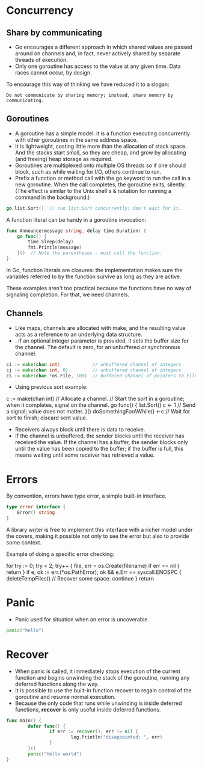 * Concurrency

** Share by communicating

- Go encourages a different approach in which shared values are passed
  around on channels and, in fact, never actively shared by separate
  threads of execution.
- Only one goroutine has access to the value at any given time. Data
  races cannot occur, by design.

To encourage this way of thinking we have reduced it to a slogan:

~Do not communicate by sharing memory; instead, share memory by
communicating.~

** Goroutines

- A goroutine has a simple model: it is a function executing
  concurrently with other goroutines in the same address space.
- It is lightweight, costing little more than the allocation of stack
  space. And the stacks start small, so they are cheap, and grow by
  allocating (and freeing) heap storage as required.
- Goroutines are multiplexed onto multiple OS threads so if one should
  block, such as while waiting for I/O, others continue to run.
- Prefix a function or method call with the go keyword to run the call
  in a new goroutine. When the call completes, the goroutine exits,
  silently. (The effect is similar to the Unix shell's & notation for
  running a command in the background.)

#+begin_src go
go list.Sort()  // run list.Sort concurrently; don't wait for it.
#+end_src

A function literal can be handy in a goroutine invocation:

#+begin_src go
func Announce(message string, delay time.Duration) {
    go func() {
        time.Sleep(delay)
        fmt.Println(message)
    }()  // Note the parentheses - must call the function.
}
#+end_src

In Go, function literals are closures: the implementation makes sure
the variables referred to by the function survive as long as they are
active.

These examples aren't too practical because the functions have no way
of signaling completion. For that, we need channels.

** Channels

- Like maps, channels are allocated with make, and the resulting value
  acts as a reference to an underlying data structure.
- . If an optional integer parameter is provided, it sets the buffer
  size for the channel. The default is zero, for an unbuffered or
  synchronous channel.

#+begin_src go
ci := make(chan int)            // unbuffered channel of integers
cj := make(chan int, 0)         // unbuffered channel of integers
cs := make(chan *os.File, 100)  // buffered channel of pointers to Files
#+end_src

- Using previous sort example:

#+begin_example go
c := make(chan int)  // Allocate a channel.
// Start the sort in a goroutine; when it completes, signal on the channel.
go func() {
    list.Sort()
    c <- 1  // Send a signal; value does not matter.
}()
doSomethingForAWhile()
<-c   // Wait for sort to finish; discard sent value.
#+end_example

- Receivers always block until there is data to receive.
- If the channel is unbuffered, the sender blocks until the receiver
  has received the value. If the channel has a buffer, the sender
  blocks only until the value has been copied to the buffer; if the
  buffer is full, this means waiting until some receiver has retrieved
  a value.

* Errors

By convention, errors have type error, a simple built-in interface.

#+begin_src go
type error interface {
    Error() string
}
#+end_src

A library writer is free to implement this interface with a richer
model under the covers, making it possible not only to see the error
but also to provide some context.

Example of doing a specific error checking:

#+begin_example go
for try := 0; try < 2; try++ {
    file, err = os.Create(filename)
    if err == nil {
        return
    }
    if e, ok := err.(*os.PathError); ok && e.Err == syscall.ENOSPC {
        deleteTempFiles()  // Recover some space.
        continue
    }
    return
#+end_example

* Panic

- Panic used for situation when an error is uncoverable.

#+begin_src go
panic("hello")
#+end_src

* Recover

- When panic is called, it immediately stops execution of the current
  function and begins unwinding the stack of the goroutine, running
  any deferred functions along the way.
- It is possible to use the built-in function recover to regain
  control of the goroutine and resume normal execution.
- Because the only code that runs while unwinding is inside deferred
  functions, *recover* is only useful inside deferred functions.

#+begin_src go :imports '("log")
  func main() {
          defer func() {
                  if err := recover(); err != nil {
                          log.Println("disappointed: ", err)
                  }
          }()
          panic("Hello world")
  }
#+end_src

#+RESULTS:
2024/02/29 16:28:18 disappointed:  Hello world
